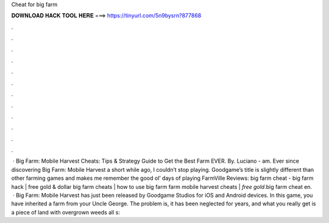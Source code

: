 Cheat for big farm

𝐃𝐎𝐖𝐍𝐋𝐎𝐀𝐃 𝐇𝐀𝐂𝐊 𝐓𝐎𝐎𝐋 𝐇𝐄𝐑𝐄 ===> https://tinyurl.com/5n9bysrn?877868

.

.

.

.

.

.

.

.

.

.

.

.

 · Big Farm: Mobile Harvest Cheats: Tips & Strategy Guide to Get the Best Farm EVER. By. Luciano - am. Ever since discovering Big Farm: Mobile Harvest a short while ago, I couldn’t stop playing. Goodgame’s title is slightly different than other farming games and makes me remember the good ol’ days of playing FarmVille Reviews:  big farm cheat - big farm hack | free gold & dollar big farm cheats | how to use big farm  farm mobile harvest cheats | *free gold*.big farm cheat en.  · Big Farm: Mobile Harvest has just been released by Goodgame Studios for iOS and Android devices. In this game, you have inherited a farm from your Uncle George. The problem is, it has been neglected for years, and what you really get is a piece of land with overgrown weeds all s: 